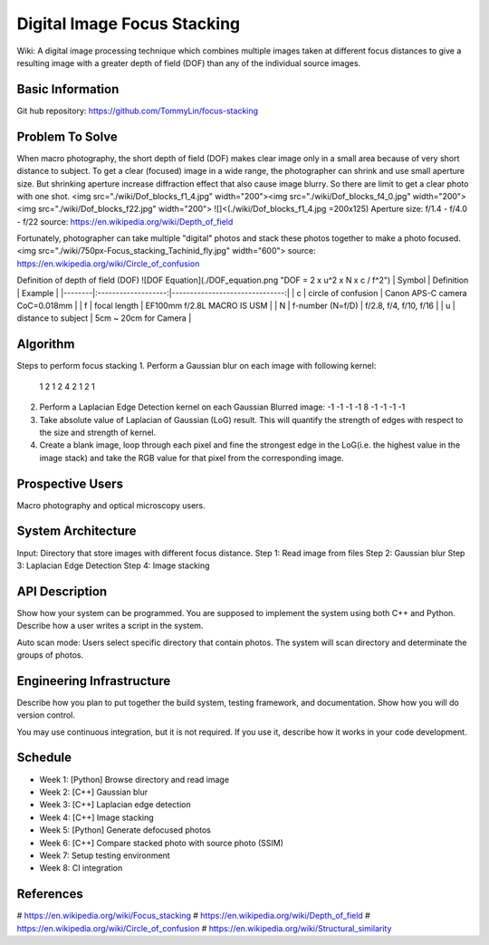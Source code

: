============================
Digital Image Focus Stacking
============================

Wiki: A digital image processing technique which combines multiple images taken
at different focus distances to give a resulting image with a greater depth of
field (DOF) than any of the individual source images.


Basic Information
=================

Git hub repository:
https://github.com/TommyLin/focus-stacking


Problem To Solve
================

When macro photography, the short depth of field (DOF) makes clear image only
in a small area because of very short distance to subject. To get a clear
(focused) image in a wide range, the photographer can shrink and use small
aperture size. But shrinking aperture increase diffraction effect that also
cause image blurry. So there are limit to get a clear photo with one shot.
<img src="./wiki/Dof_blocks_f1_4.jpg" width="200"><img src="./wiki/Dof_blocks_f4_0.jpg" width="200"><img src="./wiki/Dof_blocks_f22.jpg" width="200">
![]<(./wiki/Dof_blocks_f1_4.jpg =200x125)
Aperture size: f/1.4 - f/4.0 - f/22
source: https://en.wikipedia.org/wiki/Depth_of_field

Fortunately, photographer can take multiple "digital" photos and stack these
photos together to make a photo focused.
<img src="./wiki/750px-Focus_stacking_Tachinid_fly.jpg" width="600">
source: https://en.wikipedia.org/wiki/Circle_of_confusion

Definition of depth of field (DOF)
![DOF Equation](./DOF_equation.png  "DOF = 2 x u^2 x N x c / f^2")
| Symbol |    Definition       |  Example                       |
|--------|:-------------------:|-------------------------------:|
| c      | circle of confusion | Canon APS-C camera CoC=0.018mm |
| f      | focal length        | EF100mm f/2.8L MACRO IS USM    |
| N      | f-number (N=f/D)    | f/2.8, f/4, f/10, f/16         |
| u      | distance to subject | 5cm ~ 20cm for Camera          |


Algorithm
=========
Steps to perform focus stacking
1. Perform a Gaussian blur on each image with following kernel:
   1 2 1
   2 4 2
   1 2 1
2. Perform a Laplacian Edge Detection kernel on each Gaussian Blurred image:
   -1 -1 -1
   -1  8 -1
   -1 -1 -1
3. Take absolute value of Laplacian of Gaussian (LoG) result. This will quantify
   the strength of edges with respect to the size and strength of kernel.
4. Create a blank image, loop through each pixel and fine the strongest edge in
   the LoG(i.e. the highest value in the image stack) and take the RGB value for
   that pixel from the corresponding image.


Prospective Users
=================

Macro photography and optical microscopy users.


System Architecture
===================

Input: Directory that store images with different focus distance.
Step 1: Read image from files
Step 2: Gaussian blur
Step 3: Laplacian Edge Detection
Step 4: Image stacking


API Description
===============

Show how your system can be programmed.  You are supposed to implement the
system using both C++ and Python.  Describe how a user writes a script in the
system.

Auto scan mode: Users select specific directory that contain photos. The system 
will scan directory and determinate the groups of photos.


Engineering Infrastructure
==========================

Describe how you plan to put together the build system, testing framework, and
documentation.  Show how you will do version control.

You may use continuous integration, but it is not required.  If you use it,
describe how it works in your code development.

Schedule
========

* Week 1: [Python] Browse directory and read image
* Week 2: [C++] Gaussian blur
* Week 3: [C++] Laplacian edge detection
* Week 4: [C++] Image stacking
* Week 5: [Python] Generate defocused photos
* Week 6: [C++] Compare stacked photo with source photo (SSIM)
* Week 7: Setup testing environment
* Week 8: CI integration


References
==========

# https://en.wikipedia.org/wiki/Focus_stacking
# https://en.wikipedia.org/wiki/Depth_of_field
# https://en.wikipedia.org/wiki/Circle_of_confusion
# https://en.wikipedia.org/wiki/Structural_similarity
